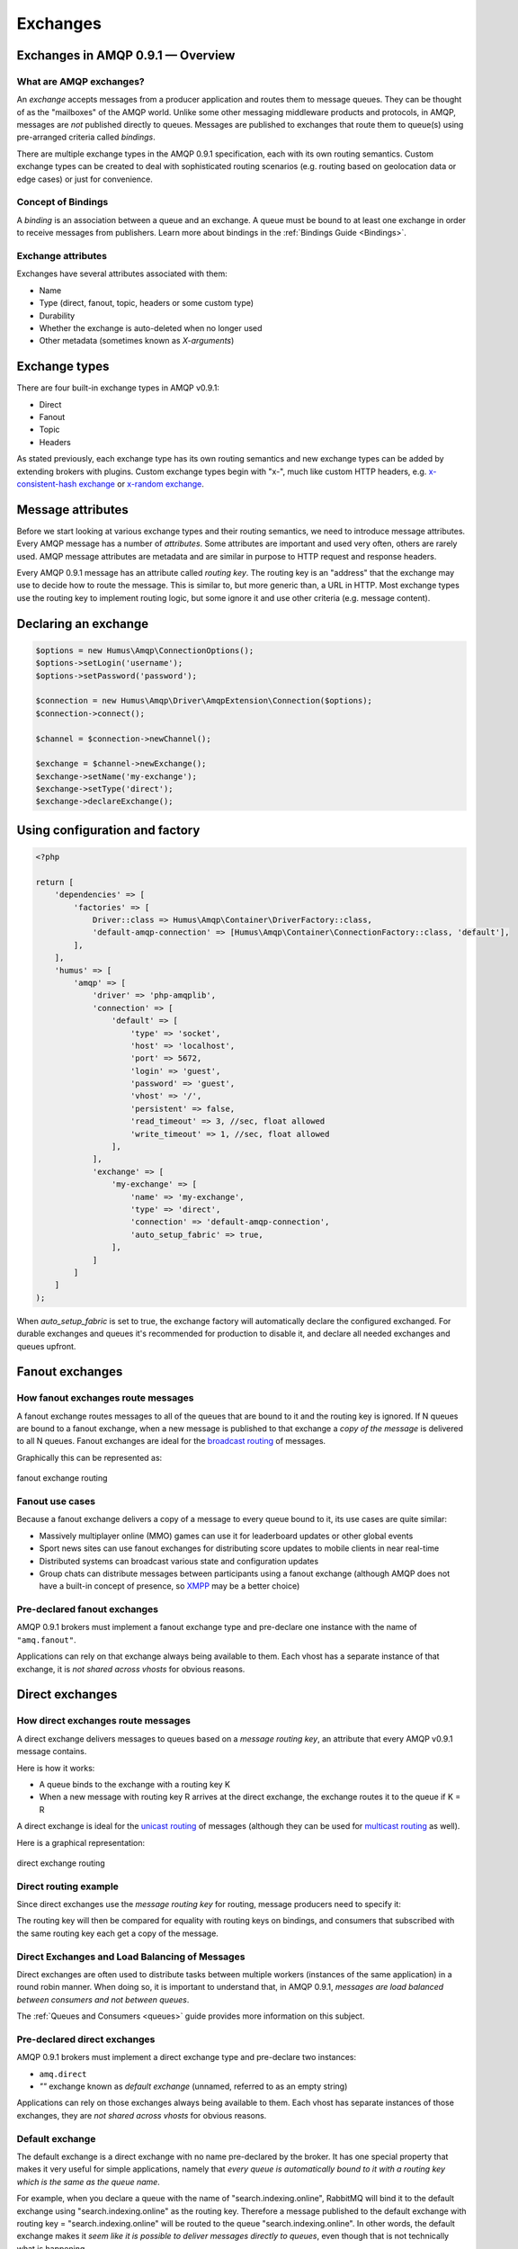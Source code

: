 .. _exchanges:

Exchanges
=========

Exchanges in AMQP 0.9.1 — Overview
----------------------------------

What are AMQP exchanges?
~~~~~~~~~~~~~~~~~~~~~~~~

An *exchange* accepts messages from a producer application and routes
them to message queues. They can be thought of as the "mailboxes" of the
AMQP world. Unlike some other messaging middleware products and
protocols, in AMQP, messages are *not* published directly to queues.
Messages are published to exchanges that route them to queue(s) using
pre-arranged criteria called *bindings*.

There are multiple exchange types in the AMQP 0.9.1 specification, each
with its own routing semantics. Custom exchange types can be created to
deal with sophisticated routing scenarios (e.g. routing based on
geolocation data or edge cases) or just for convenience.

Concept of Bindings
~~~~~~~~~~~~~~~~~~~

A *binding* is an association between a queue and an exchange. A queue
must be bound to at least one exchange in order to receive messages from
publishers. Learn more about bindings in the :ref:`Bindings Guide <Bindings>`.

Exchange attributes
~~~~~~~~~~~~~~~~~~~

Exchanges have several attributes associated with them:

-  Name
-  Type (direct, fanout, topic, headers or some custom type)
-  Durability
-  Whether the exchange is auto-deleted when no longer used
-  Other metadata (sometimes known as *X-arguments*)

Exchange types
--------------

There are four built-in exchange types in AMQP v0.9.1:

-  Direct
-  Fanout
-  Topic
-  Headers

As stated previously, each exchange type has its own routing semantics
and new exchange types can be added by extending brokers with plugins.
Custom exchange types begin with "x-", much like custom HTTP headers,
e.g. `x-consistent-hash
exchange <https://github.com/rabbitmq/rabbitmq-consistent-hash-exchange>`_
or `x-random exchange <https://github.com/jbrisbin/random-exchange>`_.

Message attributes
------------------

Before we start looking at various exchange types and their routing
semantics, we need to introduce message attributes. Every AMQP message
has a number of *attributes*. Some attributes are important and used
very often, others are rarely used. AMQP message attributes are metadata
and are similar in purpose to HTTP request and response headers.

Every AMQP 0.9.1 message has an attribute called *routing key*. The
routing key is an "address" that the exchange may use to decide how to
route the message. This is similar to, but more generic than, a URL in
HTTP. Most exchange types use the routing key to implement routing
logic, but some ignore it and use other criteria (e.g. message content).

Declaring an exchange
---------------------

.. code-block:: php

    $options = new Humus\Amqp\ConnectionOptions();
    $options->setLogin('username');
    $options->setPassword('password');

    $connection = new Humus\Amqp\Driver\AmqpExtension\Connection($options);
    $connection->connect();

    $channel = $connection->newChannel();

    $exchange = $channel->newExchange();
    $exchange->setName('my-exchange');
    $exchange->setType('direct');
    $exchange->declareExchange();

Using configuration and factory
-------------------------------

.. code-block:: php

    <?php

    return [
        'dependencies' => [
            'factories' => [
                Driver::class => Humus\Amqp\Container\DriverFactory::class,
                'default-amqp-connection' => [Humus\Amqp\Container\ConnectionFactory::class, 'default'],
            ],
        ],
        'humus' => [
            'amqp' => [
                'driver' => 'php-amqplib',
                'connection' => [
                    'default' => [
                        'type' => 'socket',
                        'host' => 'localhost',
                        'port' => 5672,
                        'login' => 'guest',
                        'password' => 'guest',
                        'vhost' => '/',
                        'persistent' => false,
                        'read_timeout' => 3, //sec, float allowed
                        'write_timeout' => 1, //sec, float allowed
                    ],
                ],
                'exchange' => [
                    'my-exchange' => [
                        'name' => 'my-exchange',
                        'type' => 'direct',
                        'connection' => 'default-amqp-connection',
                        'auto_setup_fabric' => true,
                    ],
                ]
            ]
        ]
    );

When `auto_setup_fabric` is set to true, the exchange factory will automatically declare the
configured exchanged. For durable exchanges and queues it's recommended for production to disable
it, and declare all needed exchanges and queues upfront.

Fanout exchanges
----------------

How fanout exchanges route messages
~~~~~~~~~~~~~~~~~~~~~~~~~~~~~~~~~~~

A fanout exchange routes messages to all of the queues that are bound to
it and the routing key is ignored. If N queues are bound to a fanout
exchange, when a new message is published to that exchange a *copy of
the message* is delivered to all N queues. Fanout exchanges are ideal
for the `broadcast
routing <http://en.wikipedia.org/wiki/Broadcasting_%28computing%29>`_ of
messages.

Graphically this can be represented as:

.. figure:: https://github.com/prolic/HumusAmqp/raw/master/docs/diagrams/004_fanout_exchange.png
   :align: center
   :alt: fanout exchange routing

   fanout exchange routing

Fanout use cases
~~~~~~~~~~~~~~~~

Because a fanout exchange delivers a copy of a message to every queue
bound to it, its use cases are quite similar:

-  Massively multiplayer online (MMO) games can use it for leaderboard
   updates or other global events
-  Sport news sites can use fanout exchanges for distributing score
   updates to mobile clients in near real-time
-  Distributed systems can broadcast various state and configuration
   updates
-  Group chats can distribute messages between participants using a
   fanout exchange (although AMQP does not have a built-in concept of
   presence, so `XMPP <http://xmpp.org>`_ may be a better choice)

Pre-declared fanout exchanges
~~~~~~~~~~~~~~~~~~~~~~~~~~~~~

AMQP 0.9.1 brokers must implement a fanout exchange type and pre-declare
one instance with the name of ``"amq.fanout"``.

Applications can rely on that exchange always being available to them.
Each vhost has a separate instance of that exchange, it is *not shared
across vhosts* for obvious reasons.

Direct exchanges
----------------

How direct exchanges route messages
~~~~~~~~~~~~~~~~~~~~~~~~~~~~~~~~~~~

A direct exchange delivers messages to queues based on a *message
routing key*, an attribute that every AMQP v0.9.1 message contains.

Here is how it works:

-  A queue binds to the exchange with a routing key K
-  When a new message with routing key R arrives at the direct exchange,
   the exchange routes it to the queue if K = R

A direct exchange is ideal for the `unicast
routing <http://en.wikipedia.org/wiki/Unicast>`_ of messages (although
they can be used for `multicast
routing <http://en.wikipedia.org/wiki/Multicast>`_ as well).

Here is a graphical representation:

.. figure:: https://github.com/prolic/HumusAmqp/raw/master/docs/diagrams/005_direct_exchange.png
   :align: center
   :alt: direct exchange routing

   direct exchange routing

Direct routing example
~~~~~~~~~~~~~~~~~~~~~~

Since direct exchanges use the *message routing key* for routing,
message producers need to specify it:

The routing key will then be compared for equality with routing keys on
bindings, and consumers that subscribed with the same routing key each
get a copy of the message.

Direct Exchanges and Load Balancing of Messages
~~~~~~~~~~~~~~~~~~~~~~~~~~~~~~~~~~~~~~~~~~~~~~~

Direct exchanges are often used to distribute tasks between multiple
workers (instances of the same application) in a round robin manner.
When doing so, it is important to understand that, in AMQP 0.9.1,
*messages are load balanced between consumers and not between queues*.

The :ref:`Queues and Consumers <queues>` guide provides more
information on this subject.

Pre-declared direct exchanges
~~~~~~~~~~~~~~~~~~~~~~~~~~~~~

AMQP 0.9.1 brokers must implement a direct exchange type and pre-declare
two instances:

-  ``amq.direct``
-  *""* exchange known as *default exchange* (unnamed, referred to as an
   empty string)

Applications can rely on those exchanges always being available to them.
Each vhost has separate instances of those exchanges, they are *not
shared across vhosts* for obvious reasons.

Default exchange
~~~~~~~~~~~~~~~~

The default exchange is a direct exchange with no name pre-declared
by the broker. It has one special property that makes it very useful
for simple applications, namely that *every queue is automatically bound
to it with a routing key which is the same as the queue name*.

For example, when you declare a queue with the name of
"search.indexing.online", RabbitMQ will bind it to the default exchange
using "search.indexing.online" as the routing key. Therefore a message
published to the default exchange with routing key =
"search.indexing.online" will be routed to the queue
"search.indexing.online". In other words, the default exchange makes it
*seem like it is possible to deliver messages directly to queues*, even
though that is not technically what is happening.

Direct Exchange Use Cases
~~~~~~~~~~~~~~~~~~~~~~~~~

Direct exchanges can be used in a wide variety of cases:

-  Direct (near real-time) messages to individual players in an MMO game
-  Delivering notifications to specific geographic locations (for
   example, points of sale)
-  Distributing tasks between multiple instances of the same application
   all having the same function, for example, image processors
-  Passing data between workflow steps, each having an identifier (also
   consider using headers exchange)
-  Delivering notifications to individual software services in the
   network

Topic Exchanges
---------------

How Topic Exchanges Route Messages
~~~~~~~~~~~~~~~~~~~~~~~~~~~~~~~~~~

Topic exchanges route messages to one or many queues based on matching
between a message routing key and the pattern that was used to bind a
queue to an exchange. The topic exchange type is often used to implement
various `publish/subscribe
pattern <http://en.wikipedia.org/wiki/Publish/subscribe>`_ variations.

Topic exchanges are commonly used for the `multicast
routing <http://en.wikipedia.org/wiki/Multicast>`_ of messages.

.. figure:: http://upload.wikimedia.org/wikipedia/commons/thumb/3/30/Multicast.svg/500px-Multicast.svg.png
   :align: center
   :alt: 

Topic exchanges can be used for `broadcast
routing <http://en.wikipedia.org/wiki/Broadcasting_%28computing%29>`_,
but fanout exchanges are usually more efficient for this use case.

Topic Exchange Routing Example
~~~~~~~~~~~~~~~~~~~~~~~~~~~~~~

Two classic examples of topic-based routing are stock price updates and
location-specific data (for instance, weather broadcasts). Consumers
indicate which topics they are interested in (think of it like
subscribing to a feed for an individual tag of your favourite blog as
opposed to the full feed).

A routing pattern consists of several words separated by dots, in a
similar way to URI path segments being joined by slash. A few of
examples:

-  asia.southeast.thailand.bangkok
-  sports.basketball
-  usa.nasdaq.aapl
-  tasks.search.indexing.accounts

The following routing keys match the "americas.south.#" pattern:

-  americas.south
-  americas.south.\ *brazil*
-  americas.south.\ *brazil.saopaolo*
-  americas.south.\ *chile.santiago*

In other words, the "#" part of the pattern matches 0 or more words.

For the pattern "americas.south.\*", some matching routing keys are:

-  americas.south.\ *brazil*
-  americas.south.\ *chile*
-  americas.south.\ *peru*

but not

-  americas.south
-  americas.south.chile.santiago

As you can see, the "\*" part of the pattern matches 1 word only.

Topic Exchange Use Cases
~~~~~~~~~~~~~~~~~~~~~~~~

Topic exchanges have a very broad set of use cases. Whenever a problem
involves multiple consumers/applications that selectively choose which
type of messages they want to receive, the use of topic exchanges should
be considered. To name a few examples:

-  Distributing data relevant to specific geographic location, for
   example, points of sale
-  Background task processing done by multiple workers, each capable of
   handling specific set of tasks
-  Stocks price updates (and updates on other kinds of financial data)
-  News updates that involve categorization or tagging (for example,
   only for a particular sport or team)
-  Orchestration of services of different kinds in the cloud
-  Distributed architecture/OS-specific software builds or packaging
   where each builder can handle only one architecture or OS


Publishing messages
-------------------

.. code-block:: php

    <?php

    $exchange->publish(
        'some message',
        'routing_key',
        Constants::AMQP_NOPARAM,
        [
            'arguments' => [
                'arg1' => 'value'
            ],
        ]
    );

Data serialization
~~~~~~~~~~~~~~~~~~

You are encouraged to take care of data serialization before publishing
(i.e. by using JSON, Thrift, Protocol Buffers or some other
serialization library). Note that because AMQP is a binary protocol,
text formats like JSON largely lose their advantage of being easy to
inspect as data travels across the network, so if bandwidth efficiency
is important, consider using `MessagePack <http://msgpack.org/>`_ or
`Protocol Buffers <http://code.google.com/p/protobuf/>`_.

A few popular options for data serialization are:

-  JSON
-  BSON
-  `Message Pack <http://msgpack.org>`_
-  XML
-  Protocol Buffers

Message attributes
~~~~~~~~~~~~~~~~~~

RabbitMQ messages have various metadata attributes that can be set when
a message is published. Some of the attributes are well-known and
mentioned in the AMQP 0.9.1 specification, others are specific to a
particular application. Well-known attributes are listed here as options
that HumusAmqp takes:

-  ``:persistent``
-  ``:delivery_mode``
-  ``:mandatory``
-  ``:timestamp``
-  ``:expiration``
-  ``:type``
-  ``:reply_to``
-  ``:content_type``
-  ``:content_encoding``
-  ``:correlation_id``
-  ``:priority``
-  ``:cluster_id``
-  ``:user_id``
-  ``:app_id``
-  ``:message_id``

All other attributes can be added to a *headers table*.

An example:

.. code-block:: php

    <?php

    $exchange->publish(
        '{"foo": "bar"}',
        'routing_key',
        Constants::AMQP_NOPARAM,
        [
            'app_id' => 'amqp.example',
            'type' => 'kinda.checkin',
            'headers' => [
                'latitude' => 59.35,
                'longituide' => 18.0666667
            ],
            'timestamp' => time(),
            'correlation_id' => 'r-1',
            'content_type' => 'application/json',
            'delivery_mode' => 2,
            'content_encoding' => 'UTF-8',
        ]
    );

.. raw:: html

   <dl>
     <dt>

:routing\_key

.. raw:: html

   </dt>
     <dd>

Used for routing messages depending on the exchange type and
configuration.

.. raw:: html

   </dd>

.. raw:: html

   <dt>

:persistent

.. raw:: html

   </dt>
     <dd>

When set to true, RabbitMQ will persist message to disk.

.. raw:: html

   </dd>

.. raw:: html

   <dt>

:mandatory

.. raw:: html

   </dt>
     <dd>


This flag tells the server how to react if the message cannot be routed
to a queue. If this flag is set to true, the server will return an
unroutable message to the producer with a ``basic.return`` AMQP method.
If this flag is set to false, the server silently drops the message.

.. raw:: html

   </dd>

.. raw:: html

   <dt>

:content\_type

.. raw:: html

   </dt>
     <dd>

MIME content type of message payload. Has the same purpose/semantics as
HTTP Content-Type header.

.. raw:: html

   </dd>

.. raw:: html

   <dt>

:content\_encoding

.. raw:: html

   </dt>
     <dd>

MIME content encoding of message payload. Has the same purpose/semantics
as HTTP Content-Encoding header.

.. raw:: html

   </dd>

.. raw:: html

   <dt>

:priority

.. raw:: html

   </dt>
     <dd>

Message priority, from 0 to 9.

.. raw:: html

   </dd>

.. raw:: html

   <dt>

:message\_id

.. raw:: html

   </dt>
     <dd>
       

Message identifier as a string. If applications need to identify
messages, it is recommended that they use this attribute instead of
putting it into the message payload.

.. raw:: html

   </dd>

.. raw:: html

   <dt>

:reply\_to

.. raw:: html

   </dt>
     <dd>
       

Commonly used to name a reply queue (or any other identifier that helps
a consumer application to direct its response). Applications are
encouraged to use this attribute instead of putting this information
into the message payload.

.. raw:: html

   </dd>

.. raw:: html

   <dt>

:correlation\_id

.. raw:: html

   </dt>
     <dd>
       

ID of the message that this message is a reply to. Applications are
encouraged to use this attribute instead of putting this information
into the message payload.

.. raw:: html

   </dd>

.. raw:: html

   <dt>

:type

.. raw:: html

   </dt>
     <dd>

Message type as a string. Recommended to be used by applications instead
of including this information into the message payload.

.. raw:: html

   </dd>

.. raw:: html

   <dt>

:user\_id

.. raw:: html

   </dt>
     <dd>
     

Sender's identifier. Note that RabbitMQ will check that the `value of
this attribute is the same as username AMQP connection was authenticated
with <http://www.rabbitmq.com/validated-user-id.html>`_, it SHOULD NOT
be used to transfer, for example, other application user ids or be used
as a basis for some kind of Single Sign-On solution.

.. raw:: html

   </dd>

.. raw:: html

   <dt>

:app\_id

.. raw:: html

   </dt>
     <dd>

Application identifier string, for example, "eventoverse" or
"webcrawler"

.. raw:: html

   </dd>

.. raw:: html

   <dt>

:timestamp

.. raw:: html

   </dt>
     <dd>

Timestamp of the moment when message was sent, in seconds since the Epoch

.. raw:: html

   </dd>

.. raw:: html

   <dt>

:expiration

.. raw:: html

   </dt>
     <dd>

Message expiration specification as a string

.. raw:: html

   </dd>

.. raw:: html

   <dt>

:arguments

.. raw:: html

   </dt>
     <dd>

A map of any additional attributes that the application needs. Nested
hashes are supported. Keys must be strings.

.. raw:: html

   </dd>
   </dl>

It is recommended that application authors use well-known message
attributes when applicable instead of relying on custom headers or
placing information in the message body. For example, if your
application messages have priority, publishing timestamp, type and
content type, you should use the respective AMQP message attributes
instead of reinventing the wheel.

Validated User ID
~~~~~~~~~~~~~~~~~

In some scenarios it is useful for consumers to be able to know the
identity of the user who published a message. RabbitMQ implements a
feature known as `validated User
ID <http://www.rabbitmq.com/extensions.html#validated-user-id>`_. If
this property is set by a publisher, its value must be the same as the
name of the user used to open the connection. If the user-id property is
not set, the publisher's identity is not validated and remains private.

Publishing Callbacks and Reliable Delivery in Distributed Environments
~~~~~~~~~~~~~~~~~~~~~~~~~~~~~~~~~~~~~~~~~~~~~~~~~~~~~~~~~~~~~~~~~~~~~~

A commonly asked question about RabbitMQ clients is "how to execute a
piece of code after a message is received".

Message publishing with HumusAmqp happens in several steps:

-  AMQPExchange::publish takes a payload and various metadata
   attributes
-  Resulting payload is staged for writing
-  On the next event loop tick, data is transferred to the OS kernel
   using one of the underlying NIO APIs
-  OS kernel buffers data before sending it
-  Network driver may also employ buffering

As you can see, "when data is sent" is a complicated issue and while
methods to flush buffers exist, flushing buffers does not guarantee that
the data was received by the broker because it might have crashed while
data was travelling down the wire.

The only way to reliably know whether data was received by the broker or
a peer application is to use message acknowledgements. This is how TCP
works and this approach is proven to work at the enormous scale of the
modern Internet. AMQP 0.9.1 fully embraces this fact and HumusAmqp follows.

In cases when you cannot afford to lose a single message, AMQP 0.9.1
applications can use one (or a combination of) the following protocol
features:

-  Publisher confirms (a RabbitMQ-specific extension to AMQP 0.9.1)
-  Publishing messages as mandatory
-  Transactions (these introduce noticeable overhead and have a
   relatively narrow set of use cases)

A more detailed overview of the pros and cons of each option can be
found in a `blog post that introduces Publisher Confirms
extension <http://bit.ly/rabbitmq-publisher-confirms>`_ by the RabbitMQ
team. The next sections of this guide will describe how the features
above can be used with HumusAmqp.

Publishing messages as mandatory
~~~~~~~~~~~~~~~~~~~~~~~~~~~~~~~~

When publishing messages, it is possible to use the ``:mandatory``
option to publish a message as "mandatory". When a mandatory message
cannot be *routed* to any queue (for example, there are no bindings or
none of the bindings match), the message is returned to the producer.

.. code-block:: php

    <?php

    $connection = new \Humus\Amqp\Driver\AmqpExtension\Connection();
    $connection->connect();

    $channel = $connection->newChannel();

    $exchange = $channel->newExchange();
    $exchange->setName('my-exchange');

    $exchange->publish(
        '{"foo": "bar"}',
        'routing_key',
        Constants::AMQP_MANDATORY
    );

    $this->channel->setReturnCallback(
        function (
            int $replyCode,
            string $replyText,
            string $exchange,
            string $routingKey,
            Envelope $envelope,
            string $body
        ) use (&$result) {
            $result[] = 'Message returned';
            $result[] = func_get_args();
            return false;
        }
    );

    try {
        $this->channel->waitForBasicReturn();
    } catch (\Exception $e) {
        //$result[] = get_class($e) . ': ' . $e->getMessage(); //@todo: make php amqplib throw these exceptions
    }

    var_dump($result);

Returned messages
~~~~~~~~~~~~~~~~~

When a message is returned, the application that produced it can handle
that message in different ways:

-  Store it for later redelivery in a persistent store
-  Publish it to a different destination
-  Log the event and discard the message

A returned message handler has access to AMQP method (``basic.return``)
information, message metadata and payload (as a byte array). The
metadata and message body are returned without modifications so that the
application can store the message for later redelivery.

Publishing Persistent Messages
~~~~~~~~~~~~~~~~~~~~~~~~~~~~~~

Messages potentially spend some time in the queues to which they were
routed before they are consumed. During this period of time, the broker
may crash or experience a restart. To survive it, messages must be
persisted to disk. This has a negative effect on performance, especially
with network attached storage like NAS devices and Amazon EBS. AMQP
0.9.1 lets applications trade off performance for durability, or vice
versa, on a message-by-message basis.

To publish a persistent message, use the ``:persistent`` option:

**Note** that in order to survive a broker crash, the messages MUST be
persistent and the queue that they were routed to MUST be durable.

:ref:`Durability and Message Persistence <durability>` provides more information on the subject.

Publishing In Multi-threaded Environments
~~~~~~~~~~~~~~~~~~~~~~~~~~~~~~~~~~~~~~~~~

When using HumusAmqp in multi-threaded environments, the rule of thumb is:
avoid sharing channels across threads.

In other words, publishers in your application that publish from
separate threads should use their own channels. The same is a good idea
for consumers.

Headers exchanges
-----------------

Now that message attributes and publishing have been introduced, it is
time to take a look at one more core exchange type in AMQP 0.9.1. It is
called the *headers exchange type* and is quite powerful.

How headers exchanges route messages
~~~~~~~~~~~~~~~~~~~~~~~~~~~~~~~~~~~~

An Example Problem Definition
^^^^^^^^^^^^^^^^^^^^^^^^^^^^^

The best way to explain headers-based routing is with an example.
Imagine a distributed `continuous
integration <http://martinfowler.com/articles/continuousIntegration.html>`_
system that distributes builds across multiple machines with different
hardware architectures (x86, IA-64, AMD64, ARM family and so on) and
operating systems. It strives to provide a way for a community to
contribute machines to run tests on and a nice build matrix like `the
one WebKit uses <http://build.webkit.org/waterfall?category=core>`_. One
key problem such systems face is build distribution. It would be nice if
a messaging broker could figure out which machine has which OS,
architecture or combination of the two and route build request messages
accordingly.

A headers exchange is designed to help in situations like this by
routing on multiple attributes that are more easily expressed as message
metadata attributes (headers) rather than a routing key string.

Routing on Multiple Message Attributes
^^^^^^^^^^^^^^^^^^^^^^^^^^^^^^^^^^^^^^

Headers exchanges route messages based on message header matching.
Headers exchanges ignore the routing key attribute. Instead, the
attributes used for routing are taken from the "headers" attribute. When
a queue is bound to a headers exchange, the ``:arguments`` attribute is
used to define matching rules:

.. code-block:: php

    <?php

    return [
        'dependencies' => [
            'factories' => [
                Driver::class => Humus\Amqp\Container\DriverFactory::class,
                'default-amqp-connection' => [Humus\Amqp\Container\ConnectionFactory::class, 'default'],
            ],
        ],
        'humus' => [
            'amqp' => [
                'driver' => 'php-amqplib',
                'connection' => [
                    'default' => [
                        'type' => 'socket',
                        'host' => 'localhost',
                        'port' => 5672,
                        'login' => 'guest',
                        'password' => 'guest',
                        'vhost' => '/',
                        'persistent' => false,
                        'read_timeout' => 3, //sec, float allowed
                        'write_timeout' => 1, //sec, float allowed
                    ],
                ],
                'exchange' => [
                    'header-exchange' => [
                        'name' => 'header-exchange',
                        'type' => 'headers',
                        'connection' => 'default-amqp-connection',
                    ],
                ],
                'queue' => [
                    'myqueue-1' => [
                        'name' => 'myqueue',
                        'exchanges' => [
                            'header-exchange' => [
                                [
                                    'arguments' => [
                                        'os' => 'linux',
                                        'x-match' => 'all'
                                    ],
                                ]
                            ],
                        ],
                        'connection' => 'default-amqp-connection',
                    ],
                    'myqueue-2' => [
                        'name' => 'myqueue',
                        'exchanges' => [
                            'header-exchange' => [
                                [
                                    'arguments' => [
                                        'os' => 'osx',
                                        'x-match' => 'any'
                                    ],
                                ]
                            ]
                        ],
                        'connection' => 'default-amqp-connection',
                    ],
                ],
            ],
        ],
    ];

When matching on one header, a message is considered matching if the
value of the header equals the value specified upon binding. An example
that demonstrates headers routing:

.. code-block:: php

    <?php

    $exchange->publish(
        '8 cores/Linux',
        '',
        Constants::AMQP_NOPARAM,
        [
            'headers' => [
                'os' => 'linux',
                'cores' => 8
            ],
        ]
    );

    $exchange->publish(
        '4 cores/OS X',
        '',
        Constants::AMQP_NOPARAM,
        [
            'headers' => [
                'os' => 'osx',
                'cores' => 4
            ],
        ]
    );


When executed, it outputs

.. code-block:: bash

    myqueue-2 received 8 cores/Linux

The myqueue-1 has not matched, because of x-match: all

Matching All vs Matching One
^^^^^^^^^^^^^^^^^^^^^^^^^^^^

It is possible to bind a queue to a headers exchange using more than one
header for matching. In this case, the broker needs one more piece of
information from the application developer, namely, should it consider
messages with any of the headers matching, or all of them? This is what
the "x-match" binding argument is for.

When the ``"x-match"`` argument is set to ``"any"``, just one matching
header value is sufficient. So in the example above, any message with a
"cores" header value equal to 8 will be considered matching.

Headers Exchange Routing
~~~~~~~~~~~~~~~~~~~~~~~~

When there is just one queue bound to a headers exchange, messages are
routed to it if any or all of the message headers match those specified
upon binding. Whether it is "any header" or "all of them" depends on the
``"x-match"`` header value. In the case of multiple queues, a headers
exchange will deliver a copy of a message to each queue, just like
direct exchanges do. Distribution rules between consumers on a
particular queue are the same as for a direct exchange.

Headers Exchange Use Cases
~~~~~~~~~~~~~~~~~~~~~~~~~~

Headers exchanges can be looked upon as "direct exchanges on steroids"
and because they route based on header values, they can be used as
direct exchanges where the routing key does not have to be a string; it
could be an integer or a hash (dictionary) for example.

Some specific use cases:

-  Transfer of work between stages in a multi-step workflow (`routing
   slip pattern <http://eaipatterns.com/RoutingTable.html>`_)
-  Distributed build/continuous integration systems can distribute
   builds based on multiple parameters (OS, CPU architecture,
   availability of a particular package).

Pre-declared Headers Exchanges
~~~~~~~~~~~~~~~~~~~~~~~~~~~~~~

RabbitMQ implements a headers exchange type and pre-declares one
instance with the name of ``"amq.match"``. RabbitMQ also pre-declares
one instance with the name of ``"amq.headers"``. Applications can rely
on those exchanges always being available to them. Each vhost has a
separate instance of those exchanges and they are *not shared across
vhosts* for obvious reasons.

Custom Exchange Types
---------------------

consistent-hash
~~~~~~~~~~~~~~~

The `consistent hashing AMQP exchange
type <https://github.com/rabbitmq/rabbitmq-consistent-hash-exchange>`_
is a custom exchange type developed as a RabbitMQ plugin. It uses
`consistent
hashing <http://michaelnielsen.org/blog/consistent-hashing/>`_ to route
messages to queues. This helps distribute messages between queues more
or less evenly.

A quote from the project README:

    In various scenarios, you may wish to ensure that messages sent to
    an exchange are consistently and equally distributed across a number
    of different queues based on the routing key of the message. You
    could arrange for this to occur yourself by using a direct or topic
    exchange, binding queues to that exchange and then publishing
    messages to that exchange that match the various binding keys.

    However, arranging things this way can be problematic:

    It is difficult to ensure that all queues bound to the exchange will
    receive a (roughly) equal number of messages without baking in to
    the publishers quite a lot of knowledge about the number of queues
    and their bindings.

    If the number of queues changes, it is not easy to ensure that the
    new topology still distributes messages between the different queues
    evenly.

    Consistent Hashing is a hashing technique whereby each bucket
    appears at multiple points throughout the hash space, and the bucket
    selected is the nearest higher (or lower, it doesn't matter,
    provided it's consistent) bucket to the computed hash (and the hash
    space wraps around). The effect of this is that when a new bucket is
    added or an existing bucket removed, only a very few hashes change
    which bucket they are routed to.

    In the case of Consistent Hashing as an exchange type, the hash is
    calculated from the hash of the routing key of each message
    received. Thus messages that have the same routing key will have the
    same hash computed, and thus will be routed to the same queue,
    assuming no bindings have changed.

x-random
~~~~~~~~

The `x-random AMQP exchange
type <https://github.com/jbrisbin/random-exchange>`_ is a custom
exchange type developed as a RabbitMQ plugin by Jon Brisbin. A quote
from the project README:

    It is basically a direct exchange, with the exception that, instead
    of each consumer bound to that exchange with the same routing key
    getting a copy of the message, the exchange type randomly selects a
    queue to route to.

This plugin is licensed under `Mozilla Public License
1.1 <http://www.mozilla.org/MPL/MPL-1.1.html>`_, same as RabbitMQ.

Using the Publisher Confirms Extension
--------------------------------------

Please refer to :ref:`RabbitMQ Extensions guide <extensions>`

Message Acknowledgements and Their Relationship to Transactions and Publisher Confirms
~~~~~~~~~~~~~~~~~~~~~~~~~~~~~~~~~~~~~~~~~~~~~~~~~~~~~~~~~~~~~~~~~~~~~~~~~~~~~~~~~~~~~~

Consumer applications (applications that receive and process messages)
may occasionally fail to process individual messages, or might just
crash. Additionally, network issues might be experienced. This raises a
question - "when should the RabbitMQ remove messages from queues?" This
topic is covered in depth in the :ref:`Queues guide <queues>`, including prefetching and examples.

In this guide, we will only mention how message acknowledgements are
related to AMQP transactions and the Publisher Confirms extension. Let
us consider a publisher application (P) that communications with a
consumer (C) using AMQP 0.9.1. Their communication can be graphically
represented like this:

.. raw:: html

    <pre>
    -----       -----       -----
    |   |   S1  |   |   S2  |   |
    | P | ====> | B | ====> | C |
    |   |       |   |       |   |
    -----       -----       -----
    </pre>

We have two network segments, S1 and S2. Each of them may fail. A
publisher (P) is concerned with making sure that messages cross S1,
while the broker (B) and consumer (C) are concerned with ensuring that
messages cross S2 and are only removed from the queue when they are
processed successfully.

Message acknowledgements cover reliable delivery over S2 as well as
successful processing. For S1, P has to use transactions (a heavyweight
solution) or the more lightweight Publisher Confirms, a
RabbitMQ-specific extension.

Binding Queues to Exchanges
---------------------------

Queues are bound to exchanges. This topic is
described in detail in the :ref:`Queues and Consumers guide <queues>`.

Unbinding Queues from Exchanges
-------------------------------

Queues are unbound from exchanges using. This
topic is described in detail in the :ref:`Queues and Consumers guide <queues>`.

Deleting Exchanges
------------------

Explicitly deleting an Exchange
~~~~~~~~~~~~~~~~~~~~~~~~~~~~~~~

Exchanges are deleted using the ``Humus\Amqp\Exchange#delete``:

.. code-block:: php

    <?php

    $exchange->delete();

Auto-delete exchanges via configuration
~~~~~~~~~~~~~~~~~~~~~~~~~~~~~~~~~~~~~~~

Exchanges can be *auto-deleted*. To declare an exchange as auto-deleted,
use the ``:auto_delete`` option on declaration:

.. code-block:: php

    <?php

    return [
        'humus' => [
            'amqp' => [
                'exchange' => [
                    'header-exchange' => [
                        'name' => 'header-exchange',
                        'type' => 'headers',
                        'auto_delete' => true
                    ],
                ],
            ],
        ],
    ];

An auto-deleted exchange is removed when the last queue bound to it is
unbound.

Exchange durability vs Message durability
-----------------------------------------

See :ref:`Durability guide <durability>`

Wrapping Up
-----------

Publishers publish messages to exchanges. Messages are then routed to
queues according to rules called bindings that applications define.
There are 4 built-in exchange types in RabbitMQ and it is possible to
create custom types.

Messages have a set of standard properties (e.g. type, content type) and
can carry an arbitrary map of headers.

What to Read Next
-----------------

The documentation is organized as :ref:`a number of guides <guides>`, covering various topics.

We recommend that you read the following guides first, if possible, in
this order:

-  :ref:`HumusAmqp Producer's <producers>`
-  :ref:`Queues and Consumers <queues>`
-  :ref:`Bindings <bindings>`
-  :ref:`Consumers <consumers>`
-  :ref:`CLI <cli>`
-  :ref:`Durability and Related Matters <durability>`
-  :ref:`RabbitMQ Extensions to AMQP 0.9.1 <extensions>`
-  :ref:`Error Handling and Recovery <error_handling>`
-  :ref:`Troubleshooting <troubleshooting>`
-  :ref:`Deployment <deployment>`

Tell Us What You Think!
-----------------------

Please take a moment to tell us what you think about this guide: `Send an e-mail <saschaprolic@googlemail.com>`_,
say hello in the `HumusAmqp gitter <https://gitter.im/prolic/HumusAmqp>`_ chat.
or raise an issue on `Github <https://www.github.com/prolic/HumusAmqp/issues>`_.

Let us know what was unclear or what has not been covered. Maybe you
do not like the guide style or grammar or discover spelling
mistakes. Reader feedback is key to making the documentation better.
